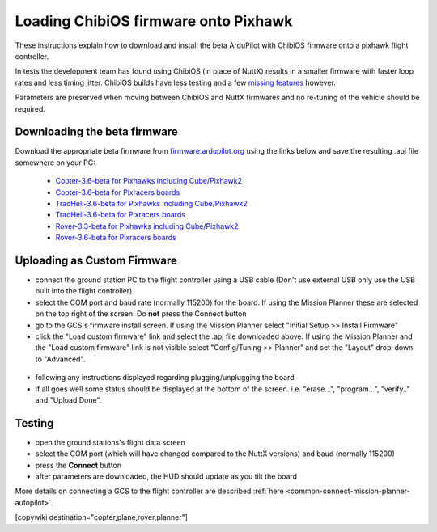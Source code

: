 .. _common-loading-chibios-firmware-onto-pixhawk:

=====================================
Loading ChibiOS firmware onto Pixhawk
=====================================

.. figure:: ../../../images/chibios-logo.png

These instructions explain how to download and install the beta ArduPilot with ChibiOS firmware onto a pixhawk flight controller.

In tests the development team has found using ChibiOS (in place of NuttX) results in a smaller firmware with faster loop rates and less timing jitter.
ChibiOS builds have less testing and a few `missing features <https://github.com/ArduPilot/ardupilot/issues/8109>`__ however.

Parameters are preserved when moving between ChibiOS and NuttX firmwares and no re-tuning of the vehicle should be required.

Downloading the beta firmware
=============================

Download the appropriate beta firmware from `firmware.ardupilot.org <http://firmware.ardupilot.org/>`__ using the links below and save the resulting .apj file somewhere on your PC:

 - `Copter-3.6-beta for Pixhawks including Cube/Pixhawk2 <http://firmware.ardupilot.org/Copter/beta/fmuv3/arducopter.apj>`__
 - `Copter-3.6-beta for Pixracers boards <http://firmware.ardupilot.org/Copter/beta/fmuv4/arducopter.apj>`__

 - `TradHeli-3.6-beta for Pixhawks including Cube/Pixhawk2 <http://firmware.ardupilot.org/Copter/beta/fmuv3-heli/arducopter.apj>`__
 - `TradHeli-3.6-beta for Pixracers boards <http://firmware.ardupilot.org/Copter/beta/fmuv4-heli/arducopter.apj>`__
 
 - `Rover-3.3-beta for Pixhawks including Cube/Pixhawk2 <http://firmware.ardupilot.org/Rover/beta/fmuv3/ardurover.apj>`__
 - `Rover-3.6-beta for Pixracers boards <http://firmware.ardupilot.org/Rover/beta/fmuv4/ardurover.apj>`__

Uploading as Custom Firmware
============================
 
- connect the ground station PC to the flight controller using a USB cable (Don't use external USB only use the USB built into the flight controller)
- select the COM port and baud rate (normally 115200) for the board.  If using the Mission Planner these are selected on the top right of the screen.  Do **not** press the Connect button
- go to the GCS's firmware install screen.  If using the Mission Planner select "Initial Setup >> Install Firmware"
- click the "Load custom firmware" link and select the .apj file downloaded above.  If using the Mission Planner and the "Load custom firmware" link is not visible select "Config/Tuning >> Planner" and set the "Layout" drop-down to "Advanced".

.. figure:: ../../../images/mission-planner-load-custom-firmware.png
   :target: ../_images/mission-planner-load-custom-firmware.png
   :width: 450px

- following any instructions displayed regarding plugging/unplugging the board
- if all goes well some status should be displayed at the bottom of the screen.  i.e. "erase...", "program...", "verify.." and "Upload Done".

Testing
=======

- open the ground stations's flight data screen
- select the COM port (which will have changed compared to the NuttX versions) and baud (normally 115200)
- press the **Connect** button
- after parameters are downloaded, the HUD should update as you tilt the board

More details on connecting a GCS to the flight controller are described :ref:`here <common-connect-mission-planner-autopilot>`.

[copywiki destination="copter,plane,rover,planner"]
